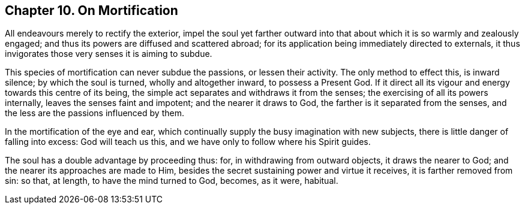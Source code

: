 == Chapter 10. On Mortification

All endeavours merely to rectify the exterior,
impel the soul yet farther outward into that about
which it is so warmly and zealously engaged;
and thus its powers are diffused and scattered abroad;
for its application being immediately directed to externals,
it thus invigorates those very senses it is aiming to subdue.

This species of mortification can never subdue the passions, or lessen their activity.
The only method to effect this, is inward silence; by which the soul is turned,
wholly and altogether inward, to possess a Present God.
If it direct all its vigour and energy towards this centre of its being,
the simple act separates and withdraws it from the senses;
the exercising of all its powers internally, leaves the senses faint and impotent;
and the nearer it draws to God, the farther is it separated from the senses,
and the less are the passions influenced by them.

In the mortification of the eye and ear,
which continually supply the busy imagination with new subjects,
there is little danger of falling into excess: God will teach us this,
and we have only to follow where his Spirit guides.

The soul has a double advantage by proceeding thus: for,
in withdrawing from outward objects, it draws the nearer to God;
and the nearer its approaches are made to Him,
besides the secret sustaining power and virtue it receives,
it is farther removed from sin: so that, at length, to have the mind turned to God,
becomes, as it were, habitual.
